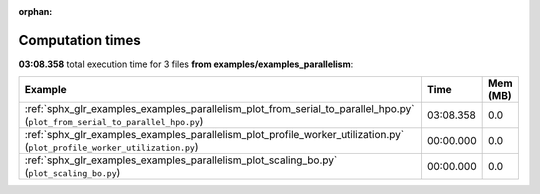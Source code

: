 
:orphan:

.. _sphx_glr_examples_examples_parallelism_sg_execution_times:


Computation times
=================
**03:08.358** total execution time for 3 files **from examples/examples_parallelism**:

.. container::

  .. raw:: html

    <style scoped>
    <link href="https://cdnjs.cloudflare.com/ajax/libs/twitter-bootstrap/5.3.0/css/bootstrap.min.css" rel="stylesheet" />
    <link href="https://cdn.datatables.net/1.13.6/css/dataTables.bootstrap5.min.css" rel="stylesheet" />
    </style>
    <script src="https://code.jquery.com/jquery-3.7.0.js"></script>
    <script src="https://cdn.datatables.net/1.13.6/js/jquery.dataTables.min.js"></script>
    <script src="https://cdn.datatables.net/1.13.6/js/dataTables.bootstrap5.min.js"></script>
    <script type="text/javascript" class="init">
    $(document).ready( function () {
        $('table.sg-datatable').DataTable({order: [[1, 'desc']]});
    } );
    </script>

  .. list-table::
   :header-rows: 1
   :class: table table-striped sg-datatable

   * - Example
     - Time
     - Mem (MB)
   * - :ref:`sphx_glr_examples_examples_parallelism_plot_from_serial_to_parallel_hpo.py` (``plot_from_serial_to_parallel_hpo.py``)
     - 03:08.358
     - 0.0
   * - :ref:`sphx_glr_examples_examples_parallelism_plot_profile_worker_utilization.py` (``plot_profile_worker_utilization.py``)
     - 00:00.000
     - 0.0
   * - :ref:`sphx_glr_examples_examples_parallelism_plot_scaling_bo.py` (``plot_scaling_bo.py``)
     - 00:00.000
     - 0.0
